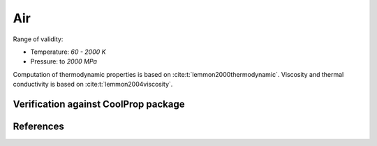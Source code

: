 Air
===

Range of validity:

- Temperature: `60 - 2000 K`
- Pressure: to `2000 MPa`

Computation of thermodynamic properties is based on :cite:t:`lemmon2000thermodynamic`.
Viscosity and thermal conductivity is based on :cite:t:`lemmon2004viscosity`.

Verification against CoolProp package
-------------------------------------

.. image:: ../pyplots/air_err_rho.png

.. image:: ../pyplots/air_err_u.png

.. image:: ../pyplots/air_err_h.png

.. image:: ../pyplots/air_err_s.png

.. image:: ../pyplots/air_err_w.png

.. image:: ../pyplots/air_err_c_p.png

.. image:: ../pyplots/air_err_c_v.png

.. image:: ../pyplots/air_err_mu.png

.. image:: ../pyplots/air_err_k.png

References
----------

.. bibliography::
   :cited:
   :style: unsrt
